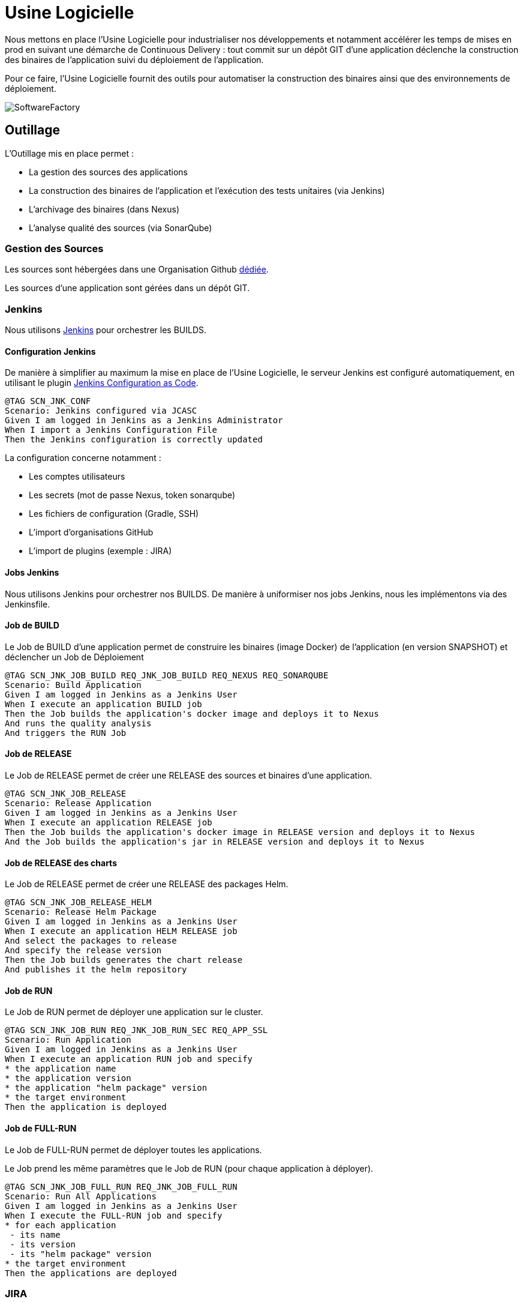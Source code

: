 = Usine Logicielle

:toc:

Nous mettons en place l'Usine Logicielle pour industrialiser nos développements et notamment accélérer les temps de mises en prod en suivant une démarche de Continuous Delivery : tout commit sur un dépôt GIT d'une application déclenche la construction des binaires de l'application suivi du déploiement de l'application.

Pour ce faire, l'Usine Logicielle fournit des outils pour automatiser la construction des binaires ainsi que des environnements de déploiement.

image::SoftwareFactory.png[]

== Outillage

L'Outillage mis en place permet :

* La gestion des sources des applications
* La construction des binaires de l'application et l'exécution des tests unitaires (via Jenkins)
* L'archivage des binaires (dans Nexus)
* L'analyse qualité des sources (via SonarQube)

=== Gestion des Sources

Les sources sont hébergées dans une Organisation Github https://github.com/SofteamOuest-Opus[dédiée].

Les sources d'une application sont gérées dans un dépôt GIT.

=== Jenkins

Nous utilisons https://jenkins.k8.wildwidewest.xyz[Jenkins] pour orchestrer les BUILDS.

==== Configuration Jenkins

De manière à simplifier au maximum la mise en place de l'Usine Logicielle, le serveur Jenkins est configuré automatiquement, en utilisant le plugin https://jenkins.io/projects/jcasc/[Jenkins Configuration as Code].

[source]
....
@TAG SCN_JNK_CONF
Scenario: Jenkins configured via JCASC
Given I am logged in Jenkins as a Jenkins Administrator
When I import a Jenkins Configuration File
Then the Jenkins configuration is correctly updated
....

La configuration concerne notamment :

* Les comptes utilisateurs
* Les secrets (mot de passe Nexus, token sonarqube)
* Les fichiers de configuration (Gradle, SSH)
* L'import d'organisations GitHub
* L'import de plugins (exemple : JIRA)

==== Jobs Jenkins

Nous utilisons Jenkins pour orchestrer nos BUILDS. De manière à uniformiser nos jobs Jenkins, nous les implémentons via des Jenkinsfile.

==== Job de BUILD

Le Job de BUILD d'une application permet de construire les binaires (image Docker) de l'application (en version SNAPSHOT) et déclencher un Job de Déploiement

[source]
....
@TAG SCN_JNK_JOB_BUILD REQ_JNK_JOB_BUILD REQ_NEXUS REQ_SONARQUBE
Scenario: Build Application
Given I am logged in Jenkins as a Jenkins User
When I execute an application BUILD job
Then the Job builds the application's docker image and deploys it to Nexus
And runs the quality analysis
And triggers the RUN Job
....

==== Job de RELEASE

Le Job de RELEASE permet de créer une RELEASE des sources et binaires d'une application.

[source]
....
@TAG SCN_JNK_JOB_RELEASE
Scenario: Release Application
Given I am logged in Jenkins as a Jenkins User
When I execute an application RELEASE job
Then the Job builds the application's docker image in RELEASE version and deploys it to Nexus
And the Job builds the application's jar in RELEASE version and deploys it to Nexus
....

==== Job de RELEASE des charts

Le Job de RELEASE permet de créer une RELEASE des packages Helm.

[source]
....
@TAG SCN_JNK_JOB_RELEASE_HELM
Scenario: Release Helm Package
Given I am logged in Jenkins as a Jenkins User
When I execute an application HELM RELEASE job
And select the packages to release
And specify the release version
Then the Job builds generates the chart release
And publishes it the helm repository
....

==== Job de RUN

Le Job de RUN permet de déployer une application sur le cluster.

[source]
....
@TAG SCN_JNK_JOB_RUN REQ_JNK_JOB_RUN_SEC REQ_APP_SSL
Scenario: Run Application
Given I am logged in Jenkins as a Jenkins User
When I execute an application RUN job and specify
* the application name
* the application version
* the application "helm package" version
* the target environment
Then the application is deployed
....

==== Job de FULL-RUN

Le Job de FULL-RUN permet de déployer toutes les applications.

Le Job prend les même paramètres que le Job de RUN (pour chaque application à déployer).

[source]
....
@TAG SCN_JNK_JOB_FULL_RUN REQ_JNK_JOB_FULL_RUN
Scenario: Run All Applications
Given I am logged in Jenkins as a Jenkins User
When I execute the FULL-RUN job and specify
* for each application
 - its name
 - its version
 - its "helm package" version
* the target environment
Then the applications are deployed
....

=== JIRA

Nous utilisons https://wildwidewest.atlassian.net[JIRA] pour suivre le développement du Projet.

[source]
....
@TAG SCN_APP_COMMIT
Scenario: GIT Commit Format
Given I am a developer
When I put a JIRA ticket number in a commit
Then my commit appears in the JIRA ticket
....

== Environnements

Nous déployons nos applications dans différents environnements.

* L'environnement de DEV permet de tester la dernière version SNAPSHOT des applications (=> version en cours de développement).
* L'environnement de RE7 permet de tester une version RELEASE avant Mise en Prod (=> version à qualifier).
* L'environnement de PROD correspond à l'environnement de PROD (=> version mise à dispo des utilisateurs).

[source]
....
@TAG SCN_APP_URL_HORS_PROD REQ_ENVIRONMENT_ISOLATION
Scenario: Non-Prod Application URL
Given I am logged in Jenkins as a Jenkins User
When I deploy the application myapplication in a non-Prod environment XXX
Then the application URL is https://myapplication-XXX.k8.wildwidewest.xyz
....

[source]
....
@TAG SCN_APP_URL_PROD
Scenario: Prod Application URL
Given I am logged in Jenkins as a Jenkins User
When I deploy the application myapplication in the Prod environment
Then the application URL is https://myapplication.k8.wildwidewest.xyz
....

=== Centralisation des Logs

La centralisation des Logs permet d'analyser via une IHM unique les logs de toutes les applications.

Pour simplifier la mise en place, les applications partagent un même format de Logs.

[source]
....
@TAG SCN_APP_LOGS REQ_LOG_SERVER_SECURITY REQ_APP_LOGS
Scenario: Log Tracing
Given I am a developer of an application
When my application logs a message
Then the log is traced in the Log Server
....

=== Monitoring

Le monitoring permet de monitorer l'état du cluster Kubernetes.

[source]
....
@TAG SCN_APP_MONITORING REQ_MONITORING_SECURITY
Scenario: Application Monitoring
Given I am a developer of an application
When the monitoring system detects an alert
* CPU Usage > 90 %
Then the alert is sent by email to a list of recipients
....

=== Tolérance aux Pannes

Nous gérons deux types de pannes : Les pannes des applications et les pannes du cluster.

==== Pannes des applications

La gestion des pannes des applications est gérée par Kubernetes.

Pour y arriver, Kubernetes se base sur https://kubernetes.io/docs/tasks/configure-pod-container/configure-liveness-readiness-probes/[les lignes de vie des applications].

Si la ligne de vie d'une application ne répond pas, Kubernetes se charge de redémarrer l'application. Chaque application déployée doit donc définir ses lignes de vie.

....
@TAG SCN_APP_HEALTHCHECK
Scenario: Application HealthCheck
Given I am a developer of an application
When the applications probes do not respond
The Kubernetes restarts the application
....

==== Pannes du Cluster

La gestion des pannes du cluster est gérée par une installation multi-maîtres :

* Pour être tolérant à une panne, il faut 3 maîtres
* Pour être tolérant à deux pannes, il faut 5 maîtres

== Exigences

=== REQ_JNK_JOB_BUILD

The BUILD is triggered automatically after pushing an update to the GIT repository.

=== REQ_JNK_JOB_FULL_RUN

If any of the information necessary to deploy an application is not defined, the application is not deployed.

=== REQ_JNK_JOB_RUN_SEC

Secrets musts be stored in the chart and encrypted (https://github.com/mozilla/sops).

=== REQ_NXS_SECURITY

Access to Nexus Server requires authentication (login, password).

=== REQ_SNQ_SECURITY

Access to SonarQube Server requires authentication (token).

=== REQ_LOG_SERVER_SECURITY

Access to Log Server requires authentication (login, password)

=== REQ_MONITORING_SECURITY

Access to the Monitoring Server requires authentication (login, password).

=== REQ_NEXUS

Jars and Docker images are stored in https://Nexus.k8.wildwidewest.xyz/[Nexus].

=== REQ_SONARQUBE

Quality Analysis is achieved using https://sonarqube.k8.wildwidewest.xyz/[SonarQube].

=== REQ_APP_LOGS

Logs must respect the following format :

* LEVEL: Log Level (DEBUG, INFO, ERROR)
* MESSAGE
* APPLICATION_NAME : Application Name
* APPLICATION_NAME : Environnement Name
* CORRELATION_ID : Message Correlation ID
* STACKTRACE : StackTrace if the message is an exception

=== REQ_APP_SSL

Application must be accessible only via HTTPS.

=== REQ_ENVIRONMENT_ISOLATION

Kubernetes Environments must be isolated. A Kubernete Service can not call the services of other environments.